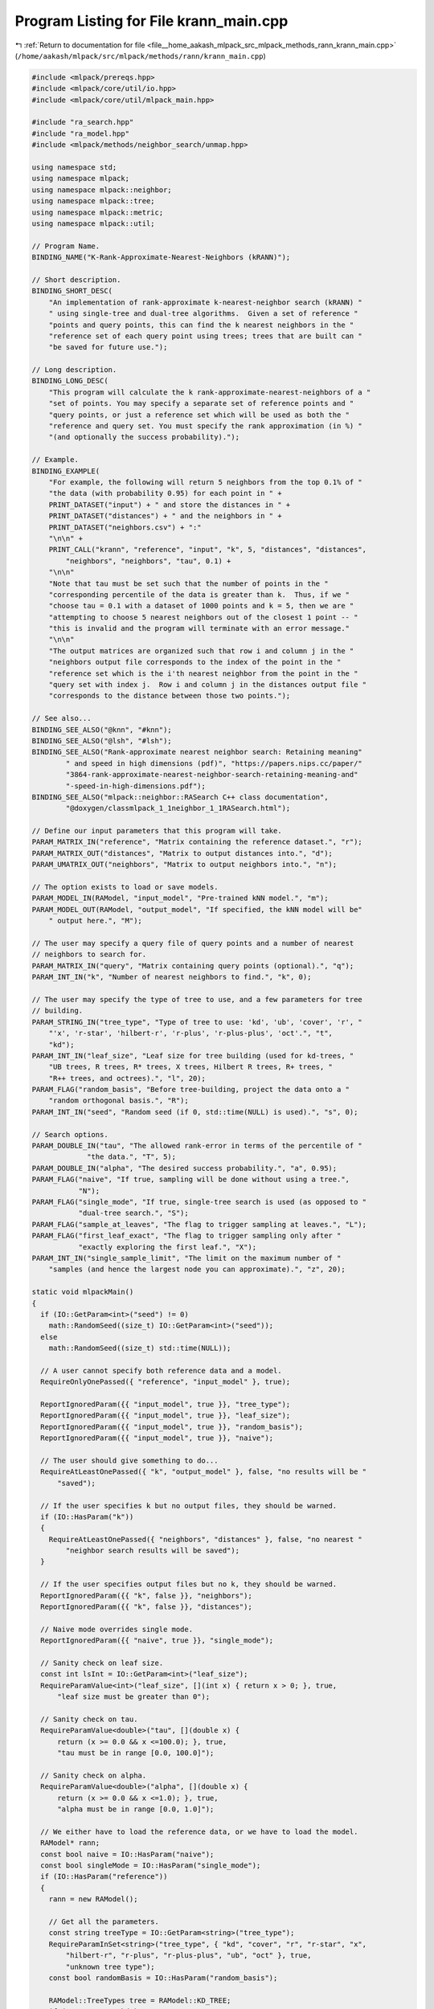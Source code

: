 
.. _program_listing_file__home_aakash_mlpack_src_mlpack_methods_rann_krann_main.cpp:

Program Listing for File krann_main.cpp
=======================================

|exhale_lsh| :ref:`Return to documentation for file <file__home_aakash_mlpack_src_mlpack_methods_rann_krann_main.cpp>` (``/home/aakash/mlpack/src/mlpack/methods/rann/krann_main.cpp``)

.. |exhale_lsh| unicode:: U+021B0 .. UPWARDS ARROW WITH TIP LEFTWARDS

.. code-block:: cpp

   
   #include <mlpack/prereqs.hpp>
   #include <mlpack/core/util/io.hpp>
   #include <mlpack/core/util/mlpack_main.hpp>
   
   #include "ra_search.hpp"
   #include "ra_model.hpp"
   #include <mlpack/methods/neighbor_search/unmap.hpp>
   
   using namespace std;
   using namespace mlpack;
   using namespace mlpack::neighbor;
   using namespace mlpack::tree;
   using namespace mlpack::metric;
   using namespace mlpack::util;
   
   // Program Name.
   BINDING_NAME("K-Rank-Approximate-Nearest-Neighbors (kRANN)");
   
   // Short description.
   BINDING_SHORT_DESC(
       "An implementation of rank-approximate k-nearest-neighbor search (kRANN) "
       " using single-tree and dual-tree algorithms.  Given a set of reference "
       "points and query points, this can find the k nearest neighbors in the "
       "reference set of each query point using trees; trees that are built can "
       "be saved for future use.");
   
   // Long description.
   BINDING_LONG_DESC(
       "This program will calculate the k rank-approximate-nearest-neighbors of a "
       "set of points. You may specify a separate set of reference points and "
       "query points, or just a reference set which will be used as both the "
       "reference and query set. You must specify the rank approximation (in %) "
       "(and optionally the success probability).");
   
   // Example.
   BINDING_EXAMPLE(
       "For example, the following will return 5 neighbors from the top 0.1% of "
       "the data (with probability 0.95) for each point in " +
       PRINT_DATASET("input") + " and store the distances in " +
       PRINT_DATASET("distances") + " and the neighbors in " +
       PRINT_DATASET("neighbors.csv") + ":"
       "\n\n" +
       PRINT_CALL("krann", "reference", "input", "k", 5, "distances", "distances",
           "neighbors", "neighbors", "tau", 0.1) +
       "\n\n"
       "Note that tau must be set such that the number of points in the "
       "corresponding percentile of the data is greater than k.  Thus, if we "
       "choose tau = 0.1 with a dataset of 1000 points and k = 5, then we are "
       "attempting to choose 5 nearest neighbors out of the closest 1 point -- "
       "this is invalid and the program will terminate with an error message."
       "\n\n"
       "The output matrices are organized such that row i and column j in the "
       "neighbors output file corresponds to the index of the point in the "
       "reference set which is the i'th nearest neighbor from the point in the "
       "query set with index j.  Row i and column j in the distances output file "
       "corresponds to the distance between those two points.");
   
   // See also...
   BINDING_SEE_ALSO("@knn", "#knn");
   BINDING_SEE_ALSO("@lsh", "#lsh");
   BINDING_SEE_ALSO("Rank-approximate nearest neighbor search: Retaining meaning"
           " and speed in high dimensions (pdf)", "https://papers.nips.cc/paper/"
           "3864-rank-approximate-nearest-neighbor-search-retaining-meaning-and"
           "-speed-in-high-dimensions.pdf");
   BINDING_SEE_ALSO("mlpack::neighbor::RASearch C++ class documentation",
           "@doxygen/classmlpack_1_1neighbor_1_1RASearch.html");
   
   // Define our input parameters that this program will take.
   PARAM_MATRIX_IN("reference", "Matrix containing the reference dataset.", "r");
   PARAM_MATRIX_OUT("distances", "Matrix to output distances into.", "d");
   PARAM_UMATRIX_OUT("neighbors", "Matrix to output neighbors into.", "n");
   
   // The option exists to load or save models.
   PARAM_MODEL_IN(RAModel, "input_model", "Pre-trained kNN model.", "m");
   PARAM_MODEL_OUT(RAModel, "output_model", "If specified, the kNN model will be"
       " output here.", "M");
   
   // The user may specify a query file of query points and a number of nearest
   // neighbors to search for.
   PARAM_MATRIX_IN("query", "Matrix containing query points (optional).", "q");
   PARAM_INT_IN("k", "Number of nearest neighbors to find.", "k", 0);
   
   // The user may specify the type of tree to use, and a few parameters for tree
   // building.
   PARAM_STRING_IN("tree_type", "Type of tree to use: 'kd', 'ub', 'cover', 'r', "
       "'x', 'r-star', 'hilbert-r', 'r-plus', 'r-plus-plus', 'oct'.", "t",
       "kd");
   PARAM_INT_IN("leaf_size", "Leaf size for tree building (used for kd-trees, "
       "UB trees, R trees, R* trees, X trees, Hilbert R trees, R+ trees, "
       "R++ trees, and octrees).", "l", 20);
   PARAM_FLAG("random_basis", "Before tree-building, project the data onto a "
       "random orthogonal basis.", "R");
   PARAM_INT_IN("seed", "Random seed (if 0, std::time(NULL) is used).", "s", 0);
   
   // Search options.
   PARAM_DOUBLE_IN("tau", "The allowed rank-error in terms of the percentile of "
                "the data.", "T", 5);
   PARAM_DOUBLE_IN("alpha", "The desired success probability.", "a", 0.95);
   PARAM_FLAG("naive", "If true, sampling will be done without using a tree.",
              "N");
   PARAM_FLAG("single_mode", "If true, single-tree search is used (as opposed to "
              "dual-tree search.", "S");
   PARAM_FLAG("sample_at_leaves", "The flag to trigger sampling at leaves.", "L");
   PARAM_FLAG("first_leaf_exact", "The flag to trigger sampling only after "
              "exactly exploring the first leaf.", "X");
   PARAM_INT_IN("single_sample_limit", "The limit on the maximum number of "
       "samples (and hence the largest node you can approximate).", "z", 20);
   
   static void mlpackMain()
   {
     if (IO::GetParam<int>("seed") != 0)
       math::RandomSeed((size_t) IO::GetParam<int>("seed"));
     else
       math::RandomSeed((size_t) std::time(NULL));
   
     // A user cannot specify both reference data and a model.
     RequireOnlyOnePassed({ "reference", "input_model" }, true);
   
     ReportIgnoredParam({{ "input_model", true }}, "tree_type");
     ReportIgnoredParam({{ "input_model", true }}, "leaf_size");
     ReportIgnoredParam({{ "input_model", true }}, "random_basis");
     ReportIgnoredParam({{ "input_model", true }}, "naive");
   
     // The user should give something to do...
     RequireAtLeastOnePassed({ "k", "output_model" }, false, "no results will be "
         "saved");
   
     // If the user specifies k but no output files, they should be warned.
     if (IO::HasParam("k"))
     {
       RequireAtLeastOnePassed({ "neighbors", "distances" }, false, "no nearest "
           "neighbor search results will be saved");
     }
   
     // If the user specifies output files but no k, they should be warned.
     ReportIgnoredParam({{ "k", false }}, "neighbors");
     ReportIgnoredParam({{ "k", false }}, "distances");
   
     // Naive mode overrides single mode.
     ReportIgnoredParam({{ "naive", true }}, "single_mode");
   
     // Sanity check on leaf size.
     const int lsInt = IO::GetParam<int>("leaf_size");
     RequireParamValue<int>("leaf_size", [](int x) { return x > 0; }, true,
         "leaf size must be greater than 0");
   
     // Sanity check on tau.
     RequireParamValue<double>("tau", [](double x) {
         return (x >= 0.0 && x <=100.0); }, true,
         "tau must be in range [0.0, 100.0]");
   
     // Sanity check on alpha.
     RequireParamValue<double>("alpha", [](double x) {
         return (x >= 0.0 && x <=1.0); }, true,
         "alpha must be in range [0.0, 1.0]");
   
     // We either have to load the reference data, or we have to load the model.
     RAModel* rann;
     const bool naive = IO::HasParam("naive");
     const bool singleMode = IO::HasParam("single_mode");
     if (IO::HasParam("reference"))
     {
       rann = new RAModel();
   
       // Get all the parameters.
       const string treeType = IO::GetParam<string>("tree_type");
       RequireParamInSet<string>("tree_type", { "kd", "cover", "r", "r-star", "x",
           "hilbert-r", "r-plus", "r-plus-plus", "ub", "oct" }, true,
           "unknown tree type");
       const bool randomBasis = IO::HasParam("random_basis");
   
       RAModel::TreeTypes tree = RAModel::KD_TREE;
       if (treeType == "kd")
         tree = RAModel::KD_TREE;
       else if (treeType == "cover")
         tree = RAModel::COVER_TREE;
       else if (treeType == "r")
         tree = RAModel::R_TREE;
       else if (treeType == "r-star")
         tree = RAModel::R_STAR_TREE;
       else if (treeType == "x")
         tree = RAModel::X_TREE;
       else if (treeType == "hilbert-r")
         tree = RAModel::HILBERT_R_TREE;
       else if (treeType == "r-plus")
         tree = RAModel::R_PLUS_TREE;
       else if (treeType == "r-plus-plus")
         tree = RAModel::R_PLUS_PLUS_TREE;
       else if (treeType == "ub")
         tree = RAModel::UB_TREE;
       else if (treeType == "oct")
         tree = RAModel::OCTREE;
   
       rann->TreeType() = tree;
       rann->RandomBasis() = randomBasis;
   
       Log::Info << "Using reference data from "
           << IO::GetPrintableParam<arma::mat>("reference") << "." << endl;
       arma::mat referenceSet = std::move(IO::GetParam<arma::mat>("reference"));
   
       rann->BuildModel(std::move(referenceSet), size_t(lsInt), naive, singleMode);
     }
     else
     {
       // Load the model from file.
       rann = IO::GetParam<RAModel*>("input_model");
   
       Log::Info << "Using rank-approximate kNN model from '"
           << IO::GetPrintableParam<RAModel*>("input_model") << "' (trained on "
           << rann->Dataset().n_rows << "x" << rann->Dataset().n_cols
           << " dataset)." << endl;
   
       // Adjust singleMode and naive if necessary.
       rann->SingleMode() = IO::HasParam("single_mode");
       rann->Naive() = IO::HasParam("naive");
       rann->LeafSize() = size_t(lsInt);
     }
   
     // Apply the parameters for search.
     if (IO::HasParam("tau"))
       rann->Tau() = IO::GetParam<double>("tau");
     if (IO::HasParam("alpha"))
       rann->Alpha() = IO::GetParam<double>("alpha");
     if (IO::HasParam("single_sample_limit"))
       rann->SingleSampleLimit() = IO::GetParam<int>("single_sample_limit");
     rann->SampleAtLeaves() = IO::HasParam("sample_at_leaves");
     rann->FirstLeafExact() = IO::HasParam("sample_at_leaves");
   
     // Perform search, if desired.
     if (IO::HasParam("k"))
     {
       const size_t k = (size_t) IO::GetParam<int>("k");
   
       arma::mat queryData;
       if (IO::HasParam("query"))
       {
         queryData = std::move(IO::GetParam<arma::mat>("query"));
         Log::Info << "Using query data from '"
             << IO::GetPrintableParam<arma::mat>("query") << "' ("
             << queryData.n_rows << "x" << queryData.n_cols << ")." << endl;
         if (queryData.n_rows != rann->Dataset().n_rows)
         {
           const size_t dimensions = rann->Dataset().n_rows;
           Log::Fatal << "Query has invalid dimensions(" << queryData.n_rows <<
               "); should be " << dimensions << "!" << endl;
         }
       }
   
       // Sanity check on k value: must be greater than 0, must be less than the
       // number of reference points.  Since it is unsigned, we only test the upper
       // bound.
       if (k > rann->Dataset().n_cols)
       {
         Log::Fatal << "Invalid k: " << k << "; must be greater than 0 and less ";
         Log::Fatal << "than or equal to the number of reference points (";
         Log::Fatal << rann->Dataset().n_cols << ")." << endl;
       }
   
       arma::Mat<size_t> neighbors;
       arma::mat distances;
       if (IO::HasParam("query"))
         rann->Search(std::move(queryData), k, neighbors, distances);
       else
         rann->Search(k, neighbors, distances);
       Log::Info << "Search complete." << endl;
   
       // Save output.
       IO::GetParam<arma::Mat<size_t>>("neighbors") = std::move(neighbors);
       IO::GetParam<arma::mat>("distances") = std::move(distances);
     }
   
     // Save the output model.
     IO::GetParam<RAModel*>("output_model") = rann;
   }
